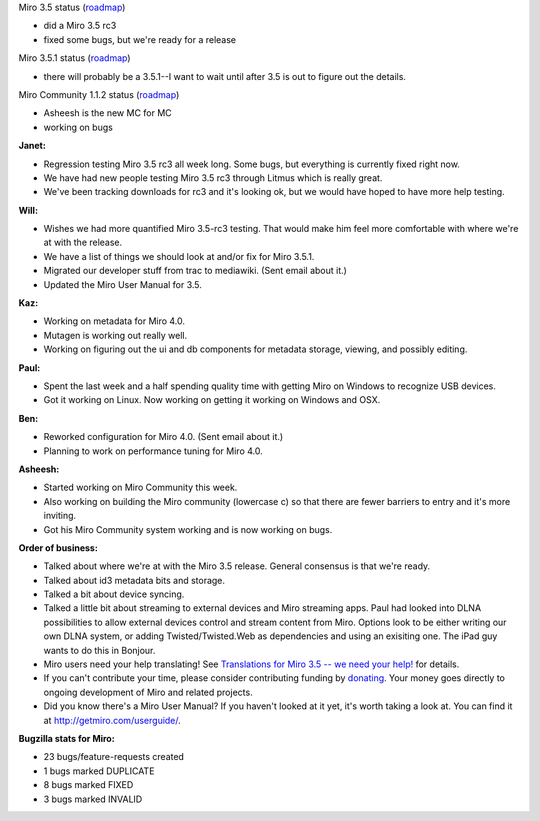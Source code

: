 .. title: Dev call 10/20/2010
.. slug: devcall_20101020
.. date: 2010-10-20 11:33:50
.. tags: miro, work

Miro 3.5 status
(`roadmap <http://bugzilla.pculture.org/roadmap.cgi?product=Miro&target=3.5>`__)

* did a Miro 3.5 rc3
* fixed some bugs, but we're ready for a release

Miro 3.5.1 status
(`roadmap <http://bugzilla.pculture.org/roadmap.cgi?product=Miro&target=3.5.1>`__)

* there will probably be a 3.5.1--I want to wait until after 3.5 is out
  to figure out the details.

Miro Community 1.1.2 status
(`roadmap <http://bugzilla.pculture.org/roadmap.cgi?product=Miro+Community&target=1.1.2>`__)

* Asheesh is the new MC for MC
* working on bugs

**Janet:**

* Regression testing Miro 3.5 rc3 all week long. Some bugs, but
  everything is currently fixed right now.
* We have had new people testing Miro 3.5 rc3 through Litmus which is
  really great.
* We've been tracking downloads for rc3 and it's looking ok, but we
  would have hoped to have more help testing.

**Will:**

* Wishes we had more quantified Miro 3.5-rc3 testing. That would make
  him feel more comfortable with where we're at with the release.
* We have a list of things we should look at and/or fix for Miro 3.5.1.
* Migrated our developer stuff from trac to mediawiki. (Sent email
  about it.)
* Updated the Miro User Manual for 3.5.

**Kaz:**

* Working on metadata for Miro 4.0.
* Mutagen is working out really well.
* Working on figuring out the ui and db components for metadata
  storage, viewing, and possibly editing.

**Paul:**

* Spent the last week and a half spending quality time with getting
  Miro on Windows to recognize USB devices.
* Got it working on Linux. Now working on getting it working on Windows
  and OSX.

**Ben:**

* Reworked configuration for Miro 4.0. (Sent email about it.)
* Planning to work on performance tuning for Miro 4.0.

**Asheesh:**

* Started working on Miro Community this week.
* Also working on building the Miro community (lowercase c) so that
  there are fewer barriers to entry and it's more inviting.
* Got his Miro Community system working and is now working on bugs.

**Order of business:**

* Talked about where we're at with the Miro 3.5 release. General
  consensus is that we're ready.
* Talked about id3 metadata bits and storage.
* Talked a bit about device syncing.
* Talked a little bit about streaming to external devices and Miro
  streaming apps. Paul had looked into DLNA possibilities to allow
  external devices control and stream content from Miro. Options look
  to be either writing our own DLNA system, or adding
  Twisted/Twisted.Web as dependencies and using an exisiting one. The
  iPad guy wants to do this in Bonjour.
* Miro users need your help translating! See `Translations for Miro 3.5
  -- we need your
  help! <http://bluesock.org/~willkg/blog/miro/translations_miro_3_5.html>`__
  for details.
* If you can't contribute your time, please consider contributing
  funding by `donating <https://www.miroguide.com/donate>`__. Your
  money goes directly to ongoing development of Miro and related
  projects.
* Did you know there's a Miro User Manual? If you haven't looked at it
  yet, it's worth taking a look at. You can find it at
  http://getmiro.com/userguide/.

**Bugzilla stats for Miro:**

* 23 bugs/feature-requests created
* 1 bugs marked DUPLICATE
* 8 bugs marked FIXED
* 3 bugs marked INVALID
